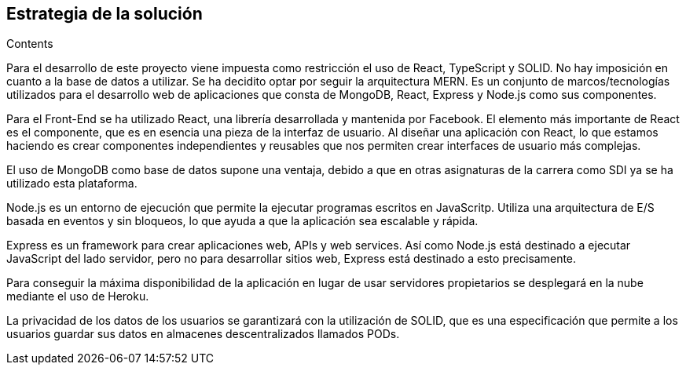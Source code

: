 [[section-solution-strategy]]
== Estrategia de la solución

[role="arc42help"]
****
.Contents

Para el desarrollo de este proyecto viene impuesta como restricción el uso de React, TypeScript y SOLID. No hay imposición en cuanto a la base de datos a utilizar. Se ha decidito optar por seguir la arquitectura MERN. Es un conjunto de marcos/tecnologías utilizados para el desarrollo web de aplicaciones que consta de MongoDB, React, Express y Node.js como sus componentes.

Para el Front-End se ha utilizado React, una librería desarrollada y mantenida por Facebook. El elemento más importante de React es el componente, que es en esencia una pieza de la interfaz de usuario. Al diseñar una aplicación con React, lo que estamos haciendo es crear componentes independientes y reusables que nos permiten crear interfaces de usuario más complejas.

El uso de MongoDB como base de datos supone una ventaja, debido a que en otras asignaturas de la carrera como SDI ya se ha utilizado esta plataforma.

Node.js es un entorno de ejecución que permite la ejecutar programas escritos en JavaScritp. Utiliza una arquitectura de E/S basada en eventos y sin bloqueos, lo que ayuda a que la aplicación sea escalable y rápida. 

Express es un framework para crear aplicaciones web, APIs y web services. Así como Node.js está destinado a ejecutar JavaScript del lado servidor, pero no para desarrollar sitios web, Express está destinado a esto precisamente.

Para conseguir la máxima disponibilidad de la aplicación en lugar de usar servidores propietarios se desplegará en la nube mediante el uso de Heroku.

La privacidad de los datos de los usuarios se garantizará con la utilización de SOLID, que es una especificación que permite a los usuarios guardar sus datos en almacenes descentralizados llamados PODs. 
****
